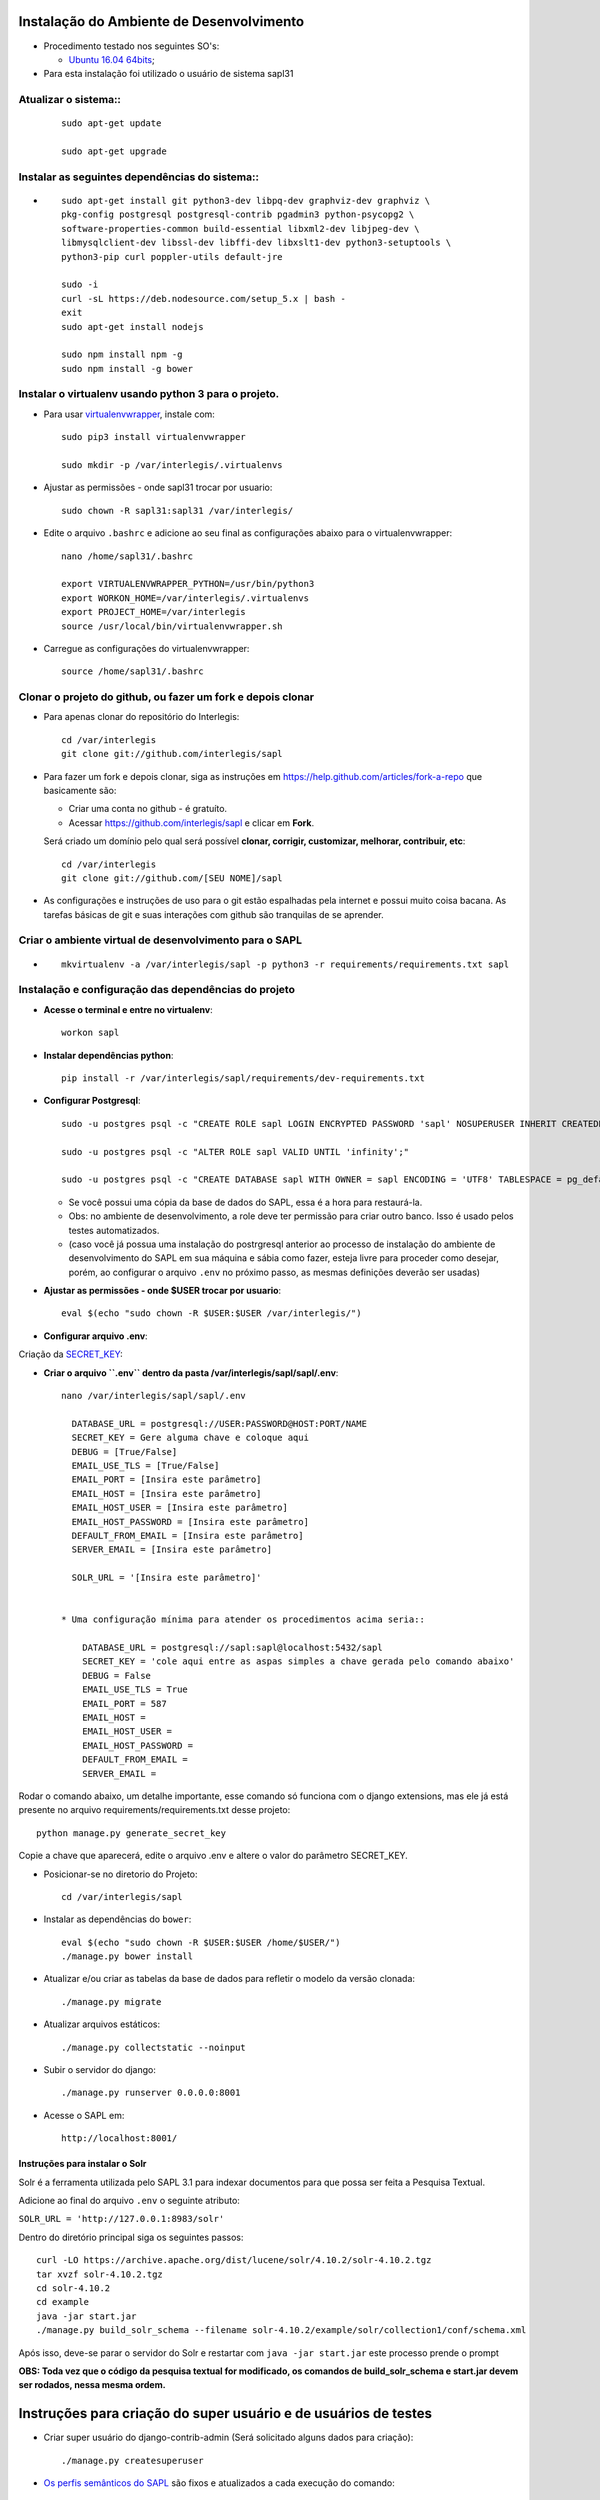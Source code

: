 Instalação do Ambiente de Desenvolvimento
=========================================

* Procedimento testado nos seguintes SO's:

  * `Ubuntu 16.04 64bits <https://github.com/interlegis/sapl/blob/master/README.rst>`_;

* Para esta instalação foi utilizado o usuário de sistema sapl31


Atualizar o sistema::
----------------------

 ::

    sudo apt-get update

    sudo apt-get upgrade



Instalar as seguintes dependências do sistema::
----------------------------------------------------------------------------------------

* ::

    sudo apt-get install git python3-dev libpq-dev graphviz-dev graphviz \
    pkg-config postgresql postgresql-contrib pgadmin3 python-psycopg2 \
    software-properties-common build-essential libxml2-dev libjpeg-dev \
    libmysqlclient-dev libssl-dev libffi-dev libxslt1-dev python3-setuptools \
    python3-pip curl poppler-utils default-jre

    sudo -i
    curl -sL https://deb.nodesource.com/setup_5.x | bash -
    exit
    sudo apt-get install nodejs

    sudo npm install npm -g
    sudo npm install -g bower

Instalar o virtualenv usando python 3 para o projeto.
-----------------------------------------------------

* Para usar `virtualenvwrapper <https://virtualenvwrapper.readthedocs.org/en/latest/install.html#basic-installation>`_, instale com::

    sudo pip3 install virtualenvwrapper

    sudo mkdir -p /var/interlegis/.virtualenvs

* Ajustar as permissões - onde sapl31 trocar por usuario::

    sudo chown -R sapl31:sapl31 /var/interlegis/


* Edite o arquivo ``.bashrc`` e adicione ao seu final as configurações abaixo para o virtualenvwrapper::

    nano /home/sapl31/.bashrc

    export VIRTUALENVWRAPPER_PYTHON=/usr/bin/python3
    export WORKON_HOME=/var/interlegis/.virtualenvs
    export PROJECT_HOME=/var/interlegis
    source /usr/local/bin/virtualenvwrapper.sh


* Carregue as configurações do virtualenvwrapper::

    source /home/sapl31/.bashrc



Clonar o projeto do github, ou fazer um fork e depois clonar
------------------------------------------------------------

* Para apenas clonar do repositório do Interlegis::

    cd /var/interlegis
    git clone git://github.com/interlegis/sapl

* Para fazer um fork e depois clonar, siga as instruções em https://help.github.com/articles/fork-a-repo que basicamente são:

  * Criar uma conta no github - é gratuíto.
  * Acessar https://github.com/interlegis/sapl e clicar em **Fork**.

  Será criado um domínio pelo qual será possível **clonar, corrigir, customizar, melhorar, contribuir, etc**::

      cd /var/interlegis
      git clone git://github.com/[SEU NOME]/sapl

* As configurações e instruções de uso para o git estão espalhadas pela internet e possui muito coisa bacana. As tarefas básicas de git e suas interações com github são tranquilas de se aprender.


Criar o ambiente virtual de desenvolvimento para o SAPL
-------------------------------------------------------
* ::

    mkvirtualenv -a /var/interlegis/sapl -p python3 -r requirements/requirements.txt sapl

Instalação e configuração das dependências do projeto
-----------------------------------------------------

* **Acesse o terminal e entre no virtualenv**::

    workon sapl

* **Instalar dependências python**::

    pip install -r /var/interlegis/sapl/requirements/dev-requirements.txt

* **Configurar Postgresql**::

   sudo -u postgres psql -c "CREATE ROLE sapl LOGIN ENCRYPTED PASSWORD 'sapl' NOSUPERUSER INHERIT CREATEDB NOCREATEROLE NOREPLICATION;"

   sudo -u postgres psql -c "ALTER ROLE sapl VALID UNTIL 'infinity';"

   sudo -u postgres psql -c "CREATE DATABASE sapl WITH OWNER = sapl ENCODING = 'UTF8' TABLESPACE = pg_default LC_COLLATE = 'pt_BR.UTF-8' LC_CTYPE = 'pt_BR.UTF-8' CONNECTION LIMIT = -1 TEMPLATE template0;"

  * Se você possui uma cópia da base de dados do SAPL, essa é a hora para restaurá-la.
  * Obs: no ambiente de desenvolvimento, a role deve ter permissão para criar outro banco. Isso é usado pelos testes automatizados.
  * (caso você já possua uma instalação do postrgresql anterior ao processo de instalação do ambiente de desenvolvimento do SAPL em sua máquina e sábia como fazer, esteja livre para proceder como desejar, porém, ao configurar o arquivo ``.env`` no próximo passo, as mesmas definições deverão ser usadas)


* **Ajustar as permissões - onde $USER trocar por usuario**::

    eval $(echo "sudo chown -R $USER:$USER /var/interlegis/")



* **Configurar arquivo .env**::


Criação da `SECRET_KEY <https://docs.djangoproject.com/es/1.9/ref/settings/#std:setting-SECRET_KEY>`_:


* **Criar o arquivo ``.env`` dentro da pasta /var/interlegis/sapl/sapl/.env**::

    nano /var/interlegis/sapl/sapl/.env

      DATABASE_URL = postgresql://USER:PASSWORD@HOST:PORT/NAME
      SECRET_KEY = Gere alguma chave e coloque aqui
      DEBUG = [True/False]
      EMAIL_USE_TLS = [True/False]
      EMAIL_PORT = [Insira este parâmetro]
      EMAIL_HOST = [Insira este parâmetro]
      EMAIL_HOST_USER = [Insira este parâmetro]
      EMAIL_HOST_PASSWORD = [Insira este parâmetro]
      DEFAULT_FROM_EMAIL = [Insira este parâmetro]
      SERVER_EMAIL = [Insira este parâmetro]
      
      SOLR_URL = '[Insira este parâmetro]'


    * Uma configuração mínima para atender os procedimentos acima seria::

        DATABASE_URL = postgresql://sapl:sapl@localhost:5432/sapl
        SECRET_KEY = 'cole aqui entre as aspas simples a chave gerada pelo comando abaixo'
        DEBUG = False
        EMAIL_USE_TLS = True
        EMAIL_PORT = 587
        EMAIL_HOST =
        EMAIL_HOST_USER =
        EMAIL_HOST_PASSWORD =
        DEFAULT_FROM_EMAIL =
        SERVER_EMAIL =

        

Rodar o comando abaixo, um detalhe importante, esse comando só funciona com o django extensions, mas ele já está presente no arquivo requirements/requirements.txt desse projeto::

    python manage.py generate_secret_key

Copie a chave que aparecerá, edite o arquivo .env e altere o valor do parâmetro SECRET_KEY.


* Posicionar-se no diretorio do Projeto::

    cd /var/interlegis/sapl


* Instalar as dependências do ``bower``::

    eval $(echo "sudo chown -R $USER:$USER /home/$USER/")    
    ./manage.py bower install

* Atualizar e/ou criar as tabelas da base de dados para refletir o modelo da versão clonada::

   ./manage.py migrate

* Atualizar arquivos estáticos::

   ./manage.py collectstatic --noinput


* Subir o servidor do django::

   ./manage.py runserver 0.0.0.0:8001

* Acesse o SAPL em::

   http://localhost:8001/

================================
Instruções para instalar o Solr
================================

Solr é a ferramenta utilizada pelo SAPL 3.1 para indexar documentos para que possa ser feita
a Pesquisa Textual.

Adicione ao final do arquivo ``.env`` o seguinte atributo:

``SOLR_URL = 'http://127.0.0.1:8983/solr'``

Dentro do diretório principal siga os seguintes passos::

   curl -LO https://archive.apache.org/dist/lucene/solr/4.10.2/solr-4.10.2.tgz
   tar xvzf solr-4.10.2.tgz
   cd solr-4.10.2
   cd example
   java -jar start.jar
   ./manage.py build_solr_schema --filename solr-4.10.2/example/solr/collection1/conf/schema.xml


Após isso, deve-se parar o servidor do Solr e restartar com ``java -jar start.jar``
este processo prende o prompt

**OBS: Toda vez que o código da pesquisa textual for modificado, os comandos de build_solr_schema e start.jar devem ser rodados, nessa mesma ordem.**




Instruções para criação do super usuário e de usuários de testes
===========================================================================

* Criar super usuário do django-contrib-admin (Será solicitado alguns dados para criação)::

   ./manage.py createsuperuser

* `Os perfis semânticos do SAPL <https://github.com/interlegis/sapl/blob/master/sapl/rules/__init__.py>`_ são fixos e atualizados a cada execução do comando::

   ./manage.py migrate

* Os perfis fixos não aceitam customização via admin, porém outros grupos podem ser criados. O SAPL não interferirá no conjunto de permissões definidas em grupos customizados e se comportará diante de usuários segundo seus grupos e suas permissões.

* Os usuários de testes de perfil são criados apenas se o SAPL estiver rodando em modo DEBUG=True. Todos com senha "interlegis", serão::

    operador_administrativo
    operador_protocoloadm
    operador_comissoes
    operador_materia
    operador_norma
    operador_sessao
    operador_painel
    operador_geral
